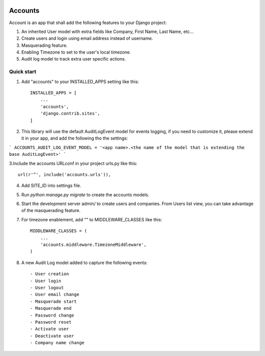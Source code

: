 .. image:: https://circleci.com/gh/foundertherapy/django-users-plus.svg?style=svg
    :target: https://circleci.com/gh/foundertherapy/django-users-plus

========
Accounts
========

Account is an app that shall add the following features to your Django project::

1. An inherited User model with extra fields like Company, First Name, Last Name, etc...

2. Create users and login using email address instead of username.

3. Masquerading feature.

4. Enabling Timezone to set to the user's local timezone.

5. Audit log model to track extra user specific actions.

Quick start
-----------
1. Add "accounts" to your INSTALLED_APPS setting like this::

    INSTALLED_APPS = [
        ...
        'accounts',
        'django.contrib.sites',
    ]


2. This library will use the default AuditLogEvent model for events logging, if you need to customize it, please extend it in your app, and add the following tho the settings::

```
ACCOUNTS_AUDIT_LOG_EVENT_MODEL = '<app name>.<the name of the model that is extending the base AuditLogEvent>'
```

3.Include the accounts URLconf in your project urls.py like this::

    url(r'^', include('accounts.urls')),

4.  Add SITE_ID into settings file.

5. Run `python manage.py migrate` to create the accounts models.

6. Start the development server admin/ to create users and companies. From Users list view, you can take advantage of the masquerading feature.

7. For timezone enablement, add "" to MIDDLEWARE_CLASSES like this::

    MIDDLEWARE_CLASSES = (
        ...
        'accounts.middleware.TimezoneMiddleware',
    )

8. A new Audit Log model added to capture the following events::

    - User creation
    - User login
    - User logout
    - User email change
    - Masquerade start
    - Masquerade end
    - Password change
    - Password reset
    - Activate user
    - Deactivate user
    - Company name change
